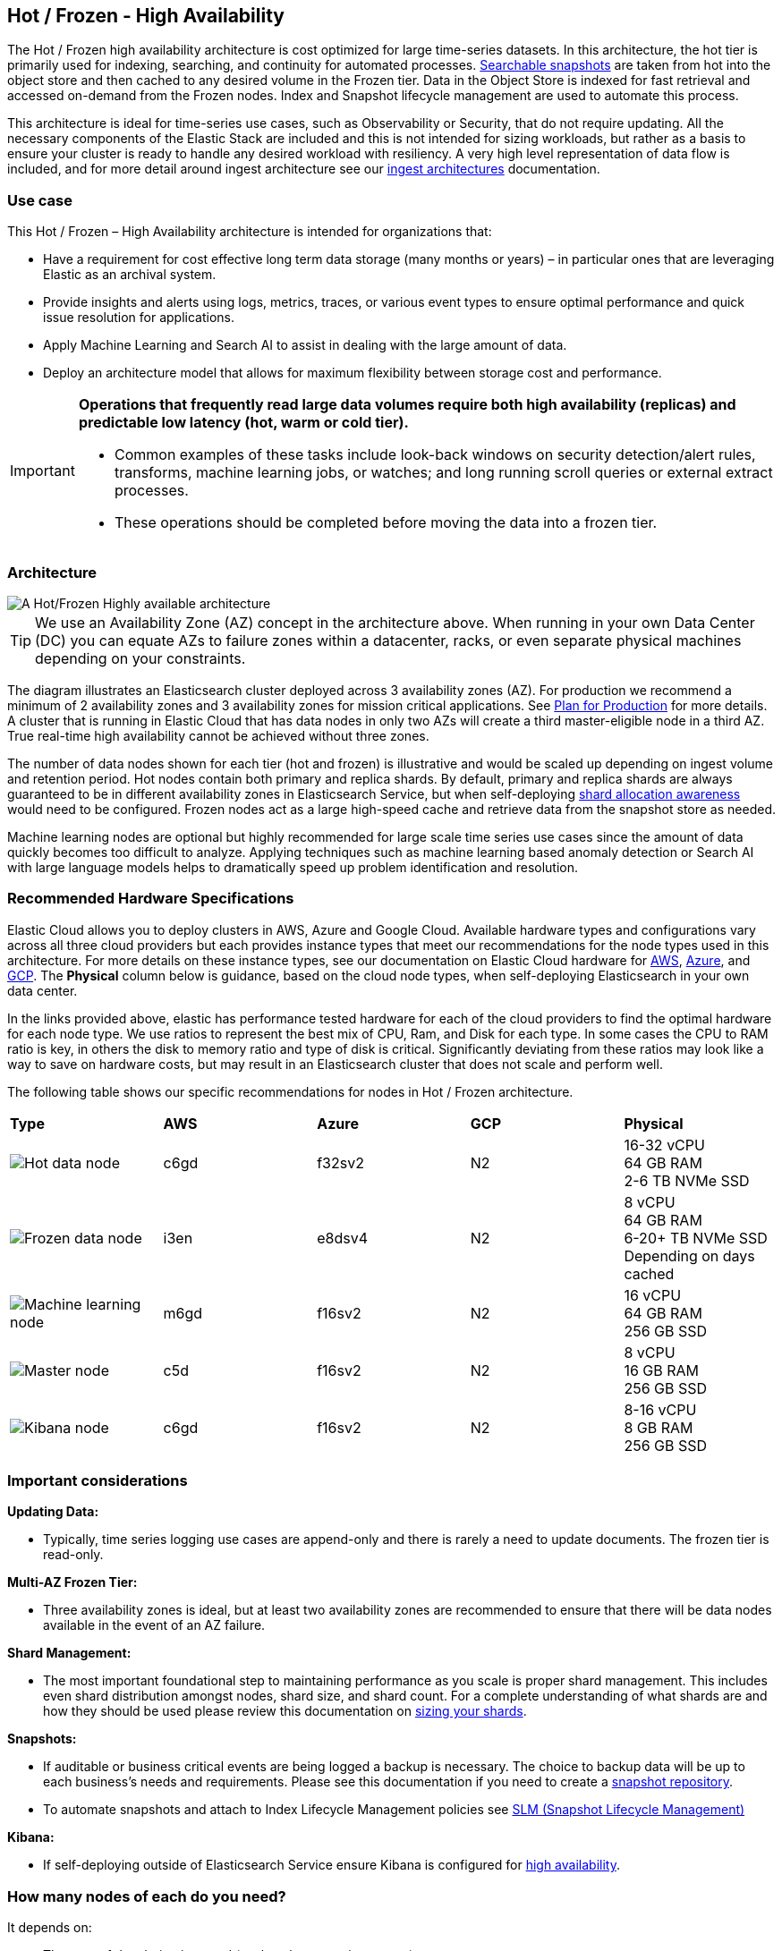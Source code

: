 [[hot-frozen-architecture]]
== Hot / Frozen - High Availability

The Hot / Frozen high availability architecture is cost optimized for large time-series datasets. In this architecture, the hot tier is primarily used for indexing, searching, and continuity for automated processes. https://www.elastic.co/guide/en/elasticsearch/reference/current/searchable-snapshots.html[Searchable snapshots] are taken from hot into the object store and then cached to any desired volume in the Frozen tier. Data in the Object Store is indexed for fast retrieval and accessed on-demand from the Frozen nodes. Index and Snapshot lifecycle management are used to automate this process. 

This architecture is ideal for time-series use cases, such as Observability or Security, that do not require updating. All the necessary components of the Elastic Stack are included and this is not intended for sizing workloads, but rather as a basis to ensure your cluster is ready to handle any desired workload with resiliency. A very high level representation of data flow is included, and for more detail around ingest architecture see our https://www.elastic.co/guide/en/ingest/current/use-case-arch.html[ingest architectures] documentation. 

[discrete]
[[hot-frozen-use-case]]
=== Use case

This Hot / Frozen – High Availability architecture is intended for organizations that:

* Have a requirement for cost effective long term data storage (many months or years) – in particular ones that are leveraging Elastic as an archival system.
* Provide insights and alerts using logs, metrics, traces, or various event types to ensure optimal performance and quick issue resolution for applications.
* Apply Machine Learning and Search AI to assist in dealing with the large amount of data.
* Deploy an architecture model that allows for maximum flexibility between storage cost and performance.

[IMPORTANT]
====
**Operations that frequently read large data volumes require both high availability (replicas) and predictable low latency (hot, warm or cold tier).**

* Common examples of these tasks include look-back windows on security detection/alert rules, transforms, machine learning jobs, or watches; and long running scroll queries or external extract processes.
* These operations should be completed before moving the data into a frozen tier.
====

[discrete]
[[hot-frozen-architecture-diagram]]
=== Architecture

image::images/hot-frozen.png["A Hot/Frozen Highly available architecture"]

TIP: We use an Availability Zone (AZ) concept in the architecture above.  When running in your own Data Center (DC) you can equate AZs to failure zones within a datacenter, racks, or even separate physical machines depending on your constraints.

The diagram illustrates an Elasticsearch cluster deployed across 3 availability zones (AZ). For production we recommend a minimum of 2 availability zones and 3 availability zones for mission critical applications. See https://www.elastic.co/guide/en/cloud/current/ec-planning.html[Plan for Production] for more details. A cluster that is running in Elastic Cloud that has data nodes in only two AZs will create a third master-eligible node in a third AZ. True real-time high availability cannot be achieved without three zones.

The number of data nodes shown for each tier (hot and frozen) is illustrative and would be scaled up depending on ingest volume and retention period. Hot nodes contain both primary and replica shards. By default, primary and replica shards are always guaranteed to be in different availability zones in Elasticsearch Service, but when self-deploying https://www.elastic.co/guide/en/elasticsearch/reference/master/modules-cluster.html#shard-allocation-awareness[shard allocation awareness] would need to be configured. Frozen nodes act as a large high-speed cache and retrieve data from the snapshot store as needed.

Machine learning nodes are optional but highly recommended for large scale time series use cases since the amount of data quickly becomes too difficult to analyze. Applying techniques such as machine learning based anomaly detection or Search AI with large language models helps to dramatically speed up problem identification and resolution. 

[discrete]
[[hot-frozen-hardware]]
=== Recommended Hardware Specifications

Elastic Cloud allows you to deploy clusters in AWS, Azure and Google Cloud.  Available hardware types and configurations vary across all three cloud providers but each provides instance types that meet our recommendations for the node types used in this architecture. For more details on these instance types, see our documentation on Elastic Cloud hardware for https://www.elastic.co/guide/en/cloud/current/ec-default-aws-configurations.html[AWS], https://www.elastic.co/guide/en/cloud/current/ec-default-azure-configurations.html[Azure], and https://www.elastic.co/guide/en/cloud/current/ec-default-gcp-configurations.html[GCP]. The **Physical** column below is guidance, based on the cloud node types, when self-deploying Elasticsearch in your own data center.

In the links provided above, elastic has performance tested hardware for each of the cloud providers to find the optimal hardware for each node type. We use ratios to represent the best mix of CPU, Ram, and Disk for each type.   In some cases the CPU to RAM ratio is key, in others the disk to memory ratio and type of disk is critical.   Significantly deviating from these ratios may look like a way to save on hardware costs, but may result in an Elasticsearch cluster that does not scale and perform well.

The following table shows our specific recommendations for nodes in Hot / Frozen architecture. 

|===
| **Type** | **AWS** | **Azure** | **GCP** | **Physical**
|image:images/hot.png["Hot data node"] | 
c6gd |
f32sv2|


N2|
16-32 vCPU +
64 GB RAM +
2-6 TB NVMe SSD

|image:images/frozen.png["Frozen data node"]
| 
i3en
|
e8dsv4
|
N2|
8 vCPU +
64 GB RAM +
6-20+ TB NVMe SSD +
Depending on days cached
|image:images/machine-learning.png["Machine learning node"]
| 
m6gd
|
f16sv2
|
N2|
16 vCPU +
64 GB RAM +
256 GB SSD
|image:images/master.png["Master node"]
| 
c5d
|
f16sv2
|
N2|
8 vCPU +
16 GB RAM +
256 GB SSD
|image:images/kibana.png["Kibana node"]
| 
c6gd
|
f16sv2
|
N2|
8-16 vCPU +
8 GB RAM +
256 GB SSD
|===

[discrete]
[[hot-frozen-considerations]]
=== Important considerations


**Updating Data:**

* Typically, time series logging use cases are append-only and there is rarely a need to update documents. The frozen tier is read-only.

**Multi-AZ Frozen Tier:**

* Three availability zones is ideal, but at least two availability zones are recommended to ensure that there will be data nodes available in the event of an AZ failure.

**Shard Management: **

* The most important foundational step to maintaining performance as you scale is proper shard management. This includes even shard distribution amongst nodes, shard size, and shard count. For a complete understanding of what shards are and how they should be used please review this documentation on https://www.elastic.co/guide/en/elasticsearch/reference/current/size-your-shards.html[sizing your shards].

**Snapshots:**

* If auditable or business critical events are being logged a backup is necessary.  The choice to backup data will be up to each business's needs and requirements. Please see this documentation if you need to create a https://www.elastic.co/guide/en/elasticsearch/reference/current/snapshots-register-repository.html[snapshot repository].
* To automate snapshots and attach to Index Lifecycle Management policies see https://www.elastic.co/guide/en/elasticsearch/reference/current/snapshots-take-snapshot.html#automate-snapshots-slm[SLM (Snapshot Lifecycle Management)]

**Kibana:**

* If self-deploying outside of Elasticsearch Service ensure Kibana is configured for https://www.elastic.co/guide/en/kibana/current/production.html#high-availability[high availability].

[discrete]
[[hot-frozen-estimate]]
=== How many nodes of each do you need?
It depends on:

* The type of data being ingested (such as logs, metrics, traces)
* The retention of searchable data (such as 30 days, 90 days, 1 year)
* The amount of data you need to ingest each day.

You can https://www.elastic.co/contact[contact us] for an estimate and recommended configuration based on your specific scenario.

[discrete]
[[hot-frozen-resources]]
=== Resources and references

* https://www.elastic.co/guide/en/elasticsearch/reference/current/scalability.html[Elasticsearch - Get ready for production]

* https://www.elastic.co/guide/en/cloud/current/ec-prepare-production.html[Elastic Cloud - Preparing a deployment for production]

* https://www.elastic.co/guide/en/elasticsearch/reference/current/size-your-shards.html[Size your shards]
